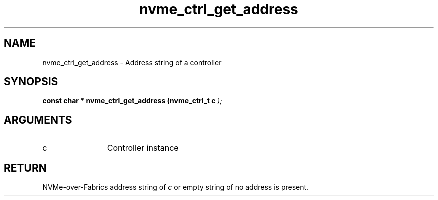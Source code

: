 .TH "nvme_ctrl_get_address" 9 "nvme_ctrl_get_address" "January 2023" "libnvme API manual" LINUX
.SH NAME
nvme_ctrl_get_address \- Address string of a controller
.SH SYNOPSIS
.B "const char *" nvme_ctrl_get_address
.BI "(nvme_ctrl_t c "  ");"
.SH ARGUMENTS
.IP "c" 12
Controller instance
.SH "RETURN"
NVMe-over-Fabrics address string of \fIc\fP or empty string
of no address is present.
